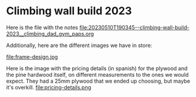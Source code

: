 * Climbing wall build 2023

Here is the file with the notes [[file:20230510T190345--climbing-wall-build-2023__climbing_dad_gym_paps.org]] 

Additionally, here are the different images we have in store:

[[file:face-of-bolts.png]]
[[file:bolts-box-with-info.png]]
[[file:drilled-plywood.png]]
[[file:wood-for-the-frame.png]]
file:frame-design.jpg

Here is the image with the pricing details (in spanish) for the plywood and the pine hardwood itself, on different measurements to the ones we would expect. They had a 25mm plywood that we ended up choosing, but maybe it's overkill.
file:pricing-details.png
